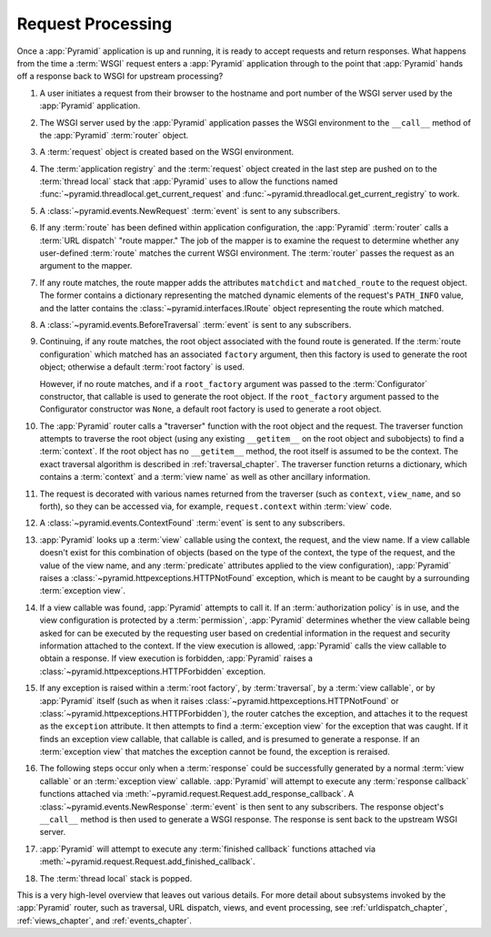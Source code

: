 .. index::
   single: request processing
   single: request
   single: router
   single: request lifecycle

.. _router_chapter:

Request Processing
==================

.. image:: ../_static/pyramid_request_processing.*
   :alt: Request Processing

Once a :app:`Pyramid` application is up and running, it is ready to accept
requests and return responses.  What happens from the time a :term:`WSGI`
request enters a :app:`Pyramid` application through to the point that
:app:`Pyramid` hands off a response back to WSGI for upstream processing?

#. A user initiates a request from their browser to the hostname and port
   number of the WSGI server used by the :app:`Pyramid` application.

#. The WSGI server used by the :app:`Pyramid` application passes the WSGI
   environment to the ``__call__`` method of the :app:`Pyramid` :term:`router`
   object.

#. A :term:`request` object is created based on the WSGI environment.

#. The :term:`application registry` and the :term:`request` object created in
   the last step are pushed on to the :term:`thread local` stack that
   :app:`Pyramid` uses to allow the functions named
   :func:`~pyramid.threadlocal.get_current_request` and
   :func:`~pyramid.threadlocal.get_current_registry` to work.

#. A :class:`~pyramid.events.NewRequest` :term:`event` is sent to any
   subscribers.

#. If any :term:`route` has been defined within application configuration, the
   :app:`Pyramid` :term:`router` calls a :term:`URL dispatch` "route mapper."
   The job of the mapper is to examine the request to determine whether any
   user-defined :term:`route` matches the current WSGI environment.  The
   :term:`router` passes the request as an argument to the mapper.

#. If any route matches, the route mapper adds the attributes ``matchdict``
   and ``matched_route`` to the request object. The former contains a
   dictionary representing the matched dynamic elements of the request's
   ``PATH_INFO`` value, and the latter contains the
   :class:`~pyramid.interfaces.IRoute` object representing the route which
   matched.

#. A :class:`~pyramid.events.BeforeTraversal` :term:`event` is sent to any
   subscribers.

#. Continuing, if any route matches, the root object associated with the found
   route is generated. If the :term:`route configuration` which matched has an
   associated ``factory`` argument, then this factory is used to generate the
   root object; otherwise a default :term:`root factory` is used.

   However, if no route matches, and if a ``root_factory`` argument was passed
   to the :term:`Configurator` constructor, that callable is used to generate
   the root object. If the ``root_factory`` argument passed to the
   Configurator constructor was ``None``, a default root factory is used to
   generate a root object.

#. The :app:`Pyramid` router calls a "traverser" function with the root object
   and the request.  The traverser function attempts to traverse the root
   object (using any existing ``__getitem__`` on the root object and
   subobjects) to find a :term:`context`.  If the root object has no
   ``__getitem__`` method, the root itself is assumed to be the context. The
   exact traversal algorithm is described in :ref:`traversal_chapter`. The
   traverser function returns a dictionary, which contains a :term:`context`
   and a :term:`view name` as well as other ancillary information.

#. The request is decorated with various names returned from the traverser
   (such as ``context``, ``view_name``, and so forth), so they can be accessed
   via, for example, ``request.context`` within :term:`view` code.

#. A :class:`~pyramid.events.ContextFound` :term:`event` is sent to any
   subscribers.

#. :app:`Pyramid` looks up a :term:`view` callable using the context, the
   request, and the view name.  If a view callable doesn't exist for this
   combination of objects (based on the type of the context, the type of the
   request, and the value of the view name, and any :term:`predicate`
   attributes applied to the view configuration), :app:`Pyramid` raises a
   :class:`~pyramid.httpexceptions.HTTPNotFound` exception, which is meant to
   be caught by a surrounding :term:`exception view`.

#. If a view callable was found, :app:`Pyramid` attempts to call it.  If an
   :term:`authorization policy` is in use, and the view configuration is
   protected by a :term:`permission`, :app:`Pyramid` determines whether the
   view callable being asked for can be executed by the requesting user based
   on credential information in the request and security information attached
   to the context.  If the view execution is allowed, :app:`Pyramid` calls the
   view callable to obtain a response.  If view execution is forbidden,
   :app:`Pyramid` raises a :class:`~pyramid.httpexceptions.HTTPForbidden`
   exception.

#. If any exception is raised within a :term:`root factory`, by
   :term:`traversal`, by a :term:`view callable`, or by :app:`Pyramid` itself
   (such as when it raises :class:`~pyramid.httpexceptions.HTTPNotFound` or
   :class:`~pyramid.httpexceptions.HTTPForbidden`), the router catches the
   exception, and attaches it to the request as the ``exception`` attribute.
   It then attempts to find a :term:`exception view` for the exception that was
   caught.  If it finds an exception view callable, that callable is called,
   and is presumed to generate a response.  If an :term:`exception view` that
   matches the exception cannot be found, the exception is reraised.

#. The following steps occur only when a :term:`response` could be successfully
   generated by a normal :term:`view callable` or an :term:`exception view`
   callable.  :app:`Pyramid` will attempt to execute any :term:`response
   callback` functions attached via
   :meth:`~pyramid.request.Request.add_response_callback`. A
   :class:`~pyramid.events.NewResponse` :term:`event` is then sent to any
   subscribers.  The response object's ``__call__`` method is then used to
   generate a WSGI response.  The response is sent back to the upstream WSGI
   server.

#. :app:`Pyramid` will attempt to execute any :term:`finished callback`
   functions attached via
   :meth:`~pyramid.request.Request.add_finished_callback`.

#. The :term:`thread local` stack is popped.

.. image:: ../_static/pyramid_router.*
   :alt: Pyramid Router

This is a very high-level overview that leaves out various details.  For more
detail about subsystems invoked by the :app:`Pyramid` router, such as
traversal, URL dispatch, views, and event processing, see
:ref:`urldispatch_chapter`, :ref:`views_chapter`, and :ref:`events_chapter`.
